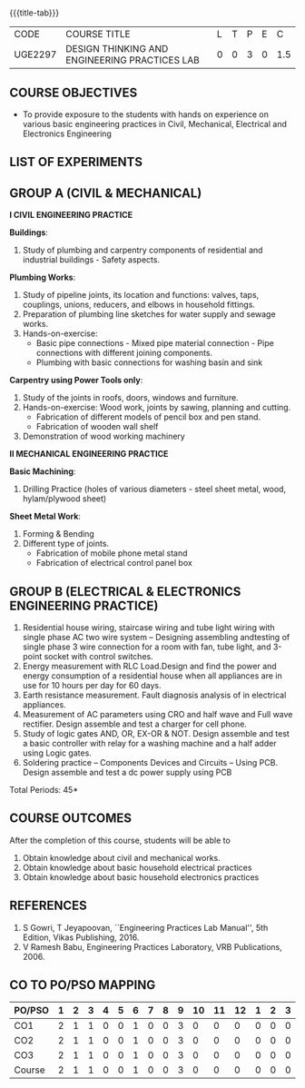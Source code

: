 * 
:properties:
:author: 
:date: 
:end:

#+startup: showall
{{{title-tab}}}
| CODE    | COURSE TITLE                                  | L | T | P | E |   C |
| UGE2297 | DESIGN THINKING AND ENGINEERING PRACTICES LAB | 0 | 0 | 3 | 0 | 1.5 |
		
** COURSE OBJECTIVES
- To provide exposure to the students with hands on experience on
  various basic engineering practices in Civil, Mechanical, Electrical
  and Electronics Engineering

** LIST OF EXPERIMENTS

** GROUP A (CIVIL & MECHANICAL) 

*I CIVIL ENGINEERING PRACTICE*
    
*Buildings*:
1. Study of plumbing and carpentry components of residential and
   industrial buildings - Safety aspects.

*Plumbing Works*:
1. Study of pipeline joints, its location and functions: valves, taps,
   couplings, unions, reducers, and elbows in household fittings.
2. Preparation of plumbing line sketches for water supply and sewage
   works.
3. Hands-on-exercise: 
   - Basic pipe connections - Mixed pipe material connection - Pipe
     connections with different joining components.
   - Plumbing with basic connections for washing basin and sink

*Carpentry using Power Tools only*:
1. Study of the joints in roofs, doors, windows and furniture.
2. Hands-on-exercise: Wood work, joints by sawing, planning and
   cutting.
   - Fabrication of different models of pencil box and pen stand.
   - Fabrication of wooden wall shelf
3. Demonstration of wood working machinery

    
*II MECHANICAL ENGINEERING PRACTICE*

*Basic Machining*:
1. Drilling Practice (holes of various diameters - steel sheet metal,
   wood, hylam/plywood sheet)

*Sheet Metal Work*:
1. Forming & Bending
2. Different type of joints.
   - Fabrication of mobile phone metal stand
   - Fabrication of electrical control panel box

     
** GROUP B (ELECTRICAL & ELECTRONICS ENGINEERING PRACTICE) 
1. Residential house wiring, staircase wiring and tube light wiring
   with single phase AC two wire system -- Designing assembling
   andtesting of single phase 3 wire connection for a room with fan,
   tube light, and 3-point socket with control switches.
2. Energy measurement with RLC Load.Design and find the power and
   energy consumption of a residential house when all appliances are
   in use for 10 hours per day for 60 days.
3. Earth resistance measurement. Fault diagnosis analysis of in
   electrical appliances.
4. Measurement of AC parameters using CRO and half wave and Full wave
   rectifier. Design assemble and test a charger for cell phone.
5. Study of logic gates AND, OR, EX-OR & NOT. Design assemble and test
   a basic controller with relay for a washing machine and a half
   adder using Logic gates.
6. Soldering practice -- Components Devices and Circuits -- Using
   PCB. Design assemble and test a dc power supply using PCB

\hfill *Total Periods: 45*

** COURSE OUTCOMES   
After the completion of this course, students will be able to   
1. Obtain knowledge about civil and mechanical works.
2. Obtain knowledge about basic household electrical practices
3. Obtain knowledge about basic household electronics practices
   
** REFERENCES
1. S Gowri, T Jeyapoovan, ``Engineering Practices Lab Manual'', 5th
   Edition, Vikas Publishing, 2016.
2. V Ramesh Babu, Engineering Practices Laboratory, VRB
   Publications, 2006.

** CO TO PO/PSO MAPPING
| PO/PSO | 1 | 2 | 3 | 4 | 5 | 6 | 7 | 8 | 9 | 10 | 11 | 12 | 1 | 2 | 3 |
|--------+---+---+---+---+---+---+---+---+---+----+----+----+---+---+---|
| CO1    | 2 | 1 | 1 | 0 | 0 | 1 | 0 | 0 | 3 |  0 |  0 |  0 | 0 | 0 | 0 |
| CO2    | 2 | 1 | 1 | 0 | 0 | 1 | 0 | 0 | 3 |  0 |  0 |  0 | 0 | 0 | 0 |
| CO3    | 2 | 1 | 1 | 0 | 0 | 1 | 0 | 0 | 3 |  0 |  0 |  0 | 0 | 0 | 0 |
|--------+---+---+---+---+---+---+---+---+---+----+----+----+---+---+---|
| Course | 2 | 1 | 1 | 0 | 0 | 1 | 0 | 0 | 3 |  0 |  0 |  0 | 0 | 0 | 0 |



